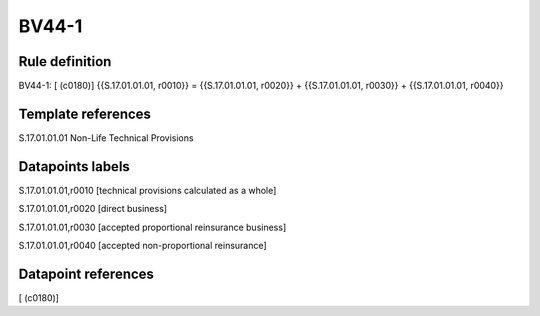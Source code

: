 ======
BV44-1
======

Rule definition
---------------

BV44-1: [ (c0180)] {{S.17.01.01.01, r0010}} = {{S.17.01.01.01, r0020}} + {{S.17.01.01.01, r0030}} + {{S.17.01.01.01, r0040}}


Template references
-------------------

S.17.01.01.01 Non-Life Technical Provisions


Datapoints labels
-----------------

S.17.01.01.01,r0010 [technical provisions calculated as a whole]

S.17.01.01.01,r0020 [direct business]

S.17.01.01.01,r0030 [accepted proportional reinsurance business]

S.17.01.01.01,r0040 [accepted non-proportional reinsurance]



Datapoint references
--------------------

[ (c0180)]
